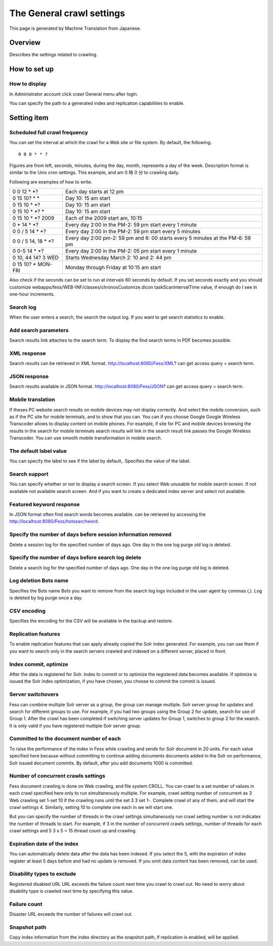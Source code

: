 ==========================
The General crawl settings
==========================

This page is generated by Machine Translation from Japanese.

Overview
========

Describes the settings related to crawling.

How to set up
=============

How to display
--------------

In Administrator account click crawl General menu after login.

|image0|

You can specify the path to a generated index and replication
capabilities to enable.

|image1|

Setting item
============

Scheduled full crawl frequency
------------------------------

You can set the interval at which the crawl for a Web site or file
system. By default, the following.

::

    0 0 0 * * ?

Figures are from left, seconds, minutes, during the day, month,
represents a day of the week. Description format is similar to the Unix
cron settings. This example, and am 0 時 0 分 to crawling daily.

Following are examples of how to write.

+-------------------------+----------------------------------------------------------------------------------+
| 0 0 12 \* \*?           | Each day starts at 12 pm                                                         |
+-------------------------+----------------------------------------------------------------------------------+
| 0 15 10? \* \*          | Day 10: 15 am start                                                              |
+-------------------------+----------------------------------------------------------------------------------+
| 0 15 10 \* \*?          | Day 10: 15 am start                                                              |
+-------------------------+----------------------------------------------------------------------------------+
| 0 15 10 \* \*? \*       | Day 10: 15 am start                                                              |
+-------------------------+----------------------------------------------------------------------------------+
| 0 15 10 \* \*? 2009     | Each of the 2009 start am, 10:15                                                 |
+-------------------------+----------------------------------------------------------------------------------+
| 0 \* 14 \* \*?          | Every day 2:00 in the PM-2: 59 pm start every 1 minute                           |
+-------------------------+----------------------------------------------------------------------------------+
| 0 0 / 5 14 \* \*?       | Every day 2:00 in the PM-2: 59 pm start every 5 minutes                          |
+-------------------------+----------------------------------------------------------------------------------+
| 0 0 / 5 14, 18 \* \*?   | Every day 2:00 pm-2: 59 pm and 6: 00 starts every 5 minutes at the PM-6: 59 pm   |
+-------------------------+----------------------------------------------------------------------------------+
| 0 0-5 14 \* \*?         | Every day 2:00 in the PM-2: 05 pm start every 1 minute                           |
+-------------------------+----------------------------------------------------------------------------------+
| 0 10, 44 14? 3 WED      | Starts Wednesday March 2: 10 and 2: 44 pm                                        |
+-------------------------+----------------------------------------------------------------------------------+
| 0 15 10? \* MON-FRI     | Monday through Friday at 10:15 am start                                          |
+-------------------------+----------------------------------------------------------------------------------+

Also check if the seconds can be set to run at intervals 60 seconds by
default. If you set seconds exactly and you should customize
webapps/fess/WEB-INF/classes/chronosCustomize.dicon taskScanIntervalTime
value, if enough do I see in one-hour increments.

Search log
----------

When the user enters a search, the search the output log. If you want to
get search statistics to enable.

Add search parameters
---------------------

Search results link attaches to the search term. To display the find
search terms in PDF becomes possible.

XML response
------------

Search results can be retrieved in XML format.
http://localhost:8080/Fess/XML? can get access query = search term.

JSON response
-------------

Search results available in JSON format.
http://localhost:8080/Fess/JSON? can get access query = search term.

Mobile translation
------------------

If theses PC website search results on mobile devices may not display
correctly. And select the mobile conversion, such as if the PC site for
mobile terminals, and to show that you can. You can if you choose Google
Google Wireless Transcoder allows to display content on mobile phones.
For example, if site for PC and mobile devices browsing the results in
the search for mobile terminals search results will link in the search
result link passes the Google Wireless Transcoder. You can use smooth
mobile transformation in mobile search.

The default label value
-----------------------

You can specify the label to see if the label by default,. Specifies the
value of the label.

Search support
--------------

You can specify whether or not to display a search screen. If you select
Web unusable for mobile search screen. If not available not available
search screen. And if you want to create a dedicated index server and
select not available.

Featured keyword response
-------------------------

In JSON format often find search words becomes available. can be
retrieved by accessing the http://localhost:8080/Fess/hotsearchword.

Specify the number of days before session information removed
-------------------------------------------------------------

Delete a session log for the specified number of days ago. One day in
the one log purge old log is deleted.

Specify the number of days before search log delete
---------------------------------------------------

Delete a search log for the specified number of days ago. One day in the
one log purge old log is deleted.

Log deletion Bots name
----------------------

Specifies the Bots name Bots you want to remove from the search log logs
included in the user agent by commas (,). Log is deleted by log purge
once a day.

CSV encoding
------------

Specifies the encoding for the CSV will be available in the backup and
restore.

Replication features
--------------------

To enable replication features that can apply already copied the Solr
index generated. For example, you can use them if you want to search
only in the search servers crawled and indexed on a different server,
placed in front.

Index commit, optimize
----------------------

After the data is registered for Solr. Index to commit or to optimize
the registered data becomes available. If optimize is issued the Solr
index optimization, if you have chosen, you choose to commit the commit
is issued.

Server switchovers
------------------

Fess can combine multiple Solr server as a group, the group can manage
multiple. Solr server group for updates and search for different groups
to use. For example, if you had two groups using the Group 2 for update,
search for use of Group 1. After the crawl has been completed if
switching server updates for Group 1, switches to group 2 for the
search. It is only valid if you have registered multiple Solr server
group.

Committed to the document number of each
----------------------------------------

To raise the performance of the index in Fess while crawling and sends
for Solr document in 20 units. For each value specified here because
without committing to continue adding documents documents added in the
Solr on performance, Solr issued document commits. By default, after you
add documents 1000 is committed.

Number of concurrent crawls settings
------------------------------------

Fess document crawling is done on Web crawling, and file system CROLL.
You can crawl to a set number of values in each crawl specified here
only to run simultaneously multiple. For example, crawl setting number
of concurrent as 3 Web crawling set 1-set 10 if the crawling runs until
the set 3 3 set 1-. Complete crawl of any of them, and will start the
crawl settings 4. Similarly, setting 10 to complete one each in we will
start one.

But you can specify the number of threads in the crawl settings
simultaneously run crawl setting number is not indicates the number of
threads to start. For example, if 3 in the number of concurrent crawls
settings, number of threads for each crawl settings and 5 3 x 5 = 15
thread count up and crawling.

Expiration date of the index
----------------------------

You can automatically delete data after the data has been indexed. If
you select the 5, with the expiration of index register at least 5 days
before and had no update is removed. If you omit data content has been
removed, can be used.

Disability types to exclude
---------------------------

Registered disabled URL URL exceeds the failure count next time you
crawl to crawl out. No need to worry about disability type is crawled
next time by specifying this value.

Failure count
-------------

Disaster URL exceeds the number of failures will crawl out.

Snapshot path
-------------

Copy index information from the index directory as the snapshot path, if
replication is enabled, will be applied.

.. |image0| image:: /images/en/6.0/admin/crawl-1.png
.. |image1| image:: /images/en/6.0/admin/crawl-2.png
